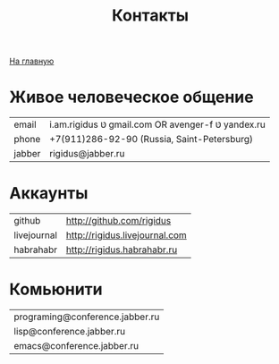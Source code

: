#+STARTUP: showall indent hidestars
#+HTML_HEAD: <!-- -*- mode: org; fill-column: 87 -*-  -->

#+HTML_DOCTYPE: <!DOCTYPE html>
#+HTML_HEAD: <link href="/css/style.css" rel="stylesheet" type="text/css" />

#+OPTIONS: toc:nil num:nil h:4 html-postamble:nil html-preamble:t tex:t f:t

#+TOC: headlines 3

#+HTML: <div class="outline-2" id="meta"><a href="/">На главную</a></div>

#+TITLE: Контакты

* Живое человеческое общение

  | email  | i.am.rigidus טּ gmail.com OR avenger-f טּ yandex.ru |
  | phone  | +7(911)286-92-90 (Russia, Saint-Petersburg)       |
  | jabber | rigidus@jabber.ru                                 |

* Аккаунты

  | github      | http://github.com/rigidus      |
  | livejournal | http://rigidus.livejournal.com |
  | habrahabr   | http://rigidus.habrahabr.ru    |

* Комьюнити

  | programing@conference.jabber.ru |
  | lisp@conference.jabber.ru       |
  | emacs@conference.jabber.ru      |
